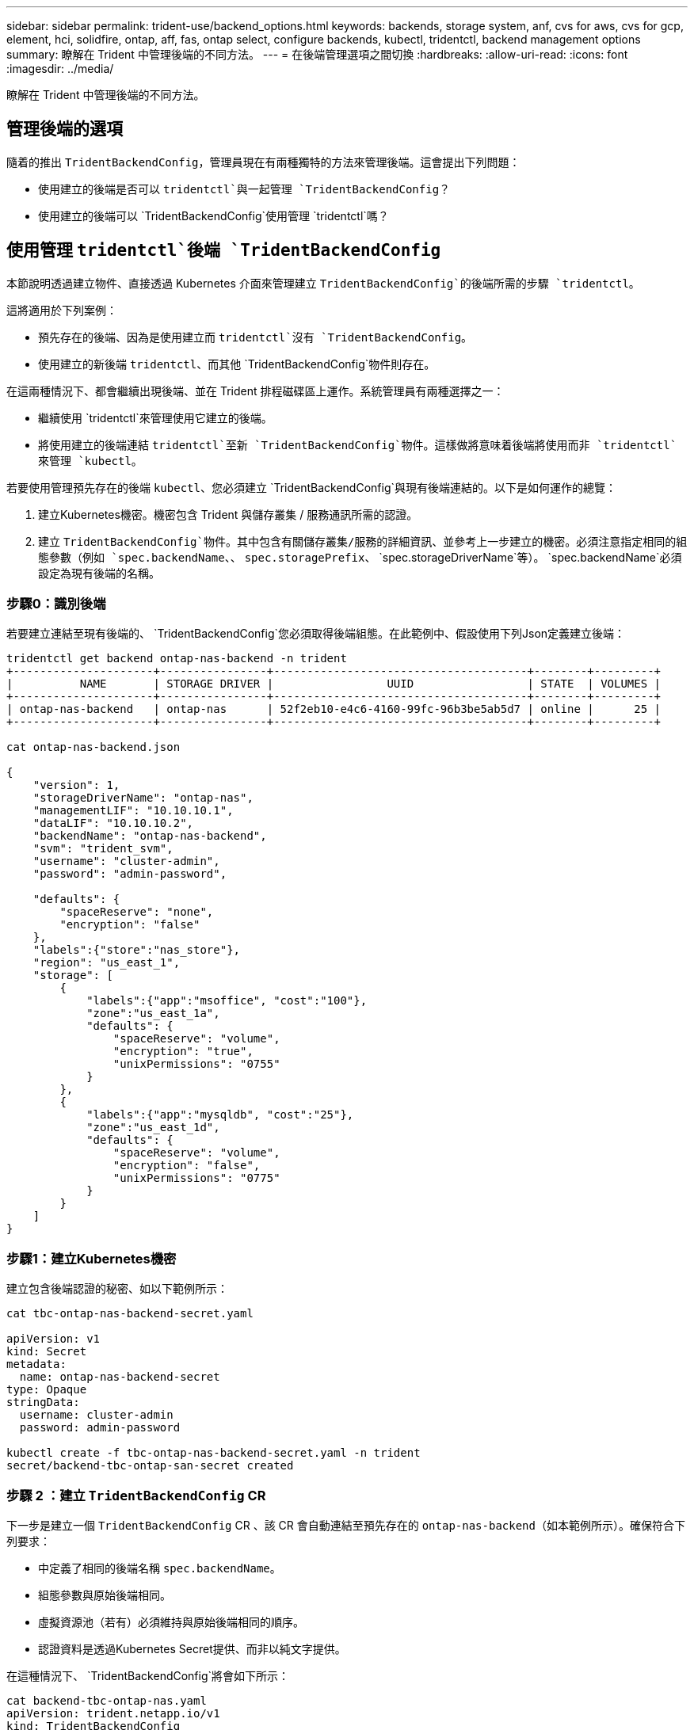 ---
sidebar: sidebar 
permalink: trident-use/backend_options.html 
keywords: backends, storage system, anf, cvs for aws, cvs for gcp, element, hci, solidfire, ontap, aff, fas, ontap select, configure backends, kubectl, tridentctl, backend management options 
summary: 瞭解在 Trident 中管理後端的不同方法。 
---
= 在後端管理選項之間切換
:hardbreaks:
:allow-uri-read: 
:icons: font
:imagesdir: ../media/


[role="lead"]
瞭解在 Trident 中管理後端的不同方法。



== 管理後端的選項

隨着的推出 `TridentBackendConfig`，管理員現在有兩種獨特的方法來管理後端。這會提出下列問題：

* 使用建立的後端是否可以 `tridentctl`與一起管理 `TridentBackendConfig`？
* 使用建立的後端可以 `TridentBackendConfig`使用管理 `tridentctl`嗎？




== 使用管理 `tridentctl`後端 `TridentBackendConfig`

本節說明透過建立物件、直接透過 Kubernetes 介面來管理建立 `TridentBackendConfig`的後端所需的步驟 `tridentctl`。

這將適用於下列案例：

* 預先存在的後端、因為是使用建立而 `tridentctl`沒有 `TridentBackendConfig`。
* 使用建立的新後端 `tridentctl`、而其他 `TridentBackendConfig`物件則存在。


在這兩種情況下、都會繼續出現後端、並在 Trident 排程磁碟區上運作。系統管理員有兩種選擇之一：

* 繼續使用 `tridentctl`來管理使用它建立的後端。
* 將使用建立的後端連結 `tridentctl`至新 `TridentBackendConfig`物件。這樣做將意味着後端將使用而非 `tridentctl`來管理 `kubectl`。


若要使用管理預先存在的後端 `kubectl`、您必須建立 `TridentBackendConfig`與現有後端連結的。以下是如何運作的總覽：

. 建立Kubernetes機密。機密包含 Trident 與儲存叢集 / 服務通訊所需的認證。
. 建立 `TridentBackendConfig`物件。其中包含有關儲存叢集/服務的詳細資訊、並參考上一步建立的機密。必須注意指定相同的組態參數（例如 `spec.backendName`、、 `spec.storagePrefix`、 `spec.storageDriverName`等）。 `spec.backendName`必須設定為現有後端的名稱。




=== 步驟0：識別後端

若要建立連結至現有後端的、 `TridentBackendConfig`您必須取得後端組態。在此範例中、假設使用下列Json定義建立後端：

[listing]
----
tridentctl get backend ontap-nas-backend -n trident
+---------------------+----------------+--------------------------------------+--------+---------+
|          NAME       | STORAGE DRIVER |                 UUID                 | STATE  | VOLUMES |
+---------------------+----------------+--------------------------------------+--------+---------+
| ontap-nas-backend   | ontap-nas      | 52f2eb10-e4c6-4160-99fc-96b3be5ab5d7 | online |      25 |
+---------------------+----------------+--------------------------------------+--------+---------+

cat ontap-nas-backend.json

{
    "version": 1,
    "storageDriverName": "ontap-nas",
    "managementLIF": "10.10.10.1",
    "dataLIF": "10.10.10.2",
    "backendName": "ontap-nas-backend",
    "svm": "trident_svm",
    "username": "cluster-admin",
    "password": "admin-password",

    "defaults": {
        "spaceReserve": "none",
        "encryption": "false"
    },
    "labels":{"store":"nas_store"},
    "region": "us_east_1",
    "storage": [
        {
            "labels":{"app":"msoffice", "cost":"100"},
            "zone":"us_east_1a",
            "defaults": {
                "spaceReserve": "volume",
                "encryption": "true",
                "unixPermissions": "0755"
            }
        },
        {
            "labels":{"app":"mysqldb", "cost":"25"},
            "zone":"us_east_1d",
            "defaults": {
                "spaceReserve": "volume",
                "encryption": "false",
                "unixPermissions": "0775"
            }
        }
    ]
}
----


=== 步驟1：建立Kubernetes機密

建立包含後端認證的秘密、如以下範例所示：

[listing]
----
cat tbc-ontap-nas-backend-secret.yaml

apiVersion: v1
kind: Secret
metadata:
  name: ontap-nas-backend-secret
type: Opaque
stringData:
  username: cluster-admin
  password: admin-password

kubectl create -f tbc-ontap-nas-backend-secret.yaml -n trident
secret/backend-tbc-ontap-san-secret created
----


=== 步驟 2 ：建立 `TridentBackendConfig` CR

下一步是建立一個 `TridentBackendConfig` CR 、該 CR 會自動連結至預先存在的 `ontap-nas-backend`（如本範例所示）。確保符合下列要求：

* 中定義了相同的後端名稱 `spec.backendName`。
* 組態參數與原始後端相同。
* 虛擬資源池（若有）必須維持與原始後端相同的順序。
* 認證資料是透過Kubernetes Secret提供、而非以純文字提供。


在這種情況下、 `TridentBackendConfig`將會如下所示：

[listing]
----
cat backend-tbc-ontap-nas.yaml
apiVersion: trident.netapp.io/v1
kind: TridentBackendConfig
metadata:
  name: tbc-ontap-nas-backend
spec:
  version: 1
  storageDriverName: ontap-nas
  managementLIF: 10.10.10.1
  dataLIF: 10.10.10.2
  backendName: ontap-nas-backend
  svm: trident_svm
  credentials:
    name: mysecret
  defaults:
    spaceReserve: none
    encryption: 'false'
  labels:
    store: nas_store
  region: us_east_1
  storage:
  - labels:
      app: msoffice
      cost: '100'
    zone: us_east_1a
    defaults:
      spaceReserve: volume
      encryption: 'true'
      unixPermissions: '0755'
  - labels:
      app: mysqldb
      cost: '25'
    zone: us_east_1d
    defaults:
      spaceReserve: volume
      encryption: 'false'
      unixPermissions: '0775'

kubectl create -f backend-tbc-ontap-nas.yaml -n trident
tridentbackendconfig.trident.netapp.io/tbc-ontap-nas-backend created
----


=== 步驟 3 ：確認 CR 的狀態 `TridentBackendConfig`

建立之後 `TridentBackendConfig`、其階段必須是 `Bound`。它也應反映與現有後端相同的後端名稱和UUID。

[listing]
----
kubectl get tbc tbc-ontap-nas-backend -n trident
NAME                   BACKEND NAME          BACKEND UUID                           PHASE   STATUS
tbc-ontap-nas-backend  ontap-nas-backend     52f2eb10-e4c6-4160-99fc-96b3be5ab5d7   Bound   Success

#confirm that no new backends were created (i.e., TridentBackendConfig did not end up creating a new backend)
tridentctl get backend -n trident
+---------------------+----------------+--------------------------------------+--------+---------+
|          NAME       | STORAGE DRIVER |                 UUID                 | STATE  | VOLUMES |
+---------------------+----------------+--------------------------------------+--------+---------+
| ontap-nas-backend   | ontap-nas      | 52f2eb10-e4c6-4160-99fc-96b3be5ab5d7 | online |      25 |
+---------------------+----------------+--------------------------------------+--------+---------+
----
後端現在將使用物件完全管理 `tbc-ontap-nas-backend` `TridentBackendConfig`。



== 使用管理 `TridentBackendConfig`後端 `tridentctl`

 `tridentctl`可用於列出使用建立的後端 `TridentBackendConfig`。此外，系統管理員也可以選擇透過刪除並確定 `spec.deletionPolicy`設定為 `retain`來 `TridentBackendConfig`完全管理這類後端 `tridentctl`。



=== 步驟0：識別後端

例如、假設下列後端是使用建立的 `TridentBackendConfig`：

[listing]
----
kubectl get tbc backend-tbc-ontap-san -n trident -o wide
NAME                    BACKEND NAME        BACKEND UUID                           PHASE   STATUS    STORAGE DRIVER   DELETION POLICY
backend-tbc-ontap-san   ontap-san-backend   81abcb27-ea63-49bb-b606-0a5315ac5f82   Bound   Success   ontap-san        delete

tridentctl get backend ontap-san-backend -n trident
+-------------------+----------------+--------------------------------------+--------+---------+
|       NAME        | STORAGE DRIVER |                 UUID                 | STATE  | VOLUMES |
+-------------------+----------------+--------------------------------------+--------+---------+
| ontap-san-backend | ontap-san      | 81abcb27-ea63-49bb-b606-0a5315ac5f82 | online |      33 |
+-------------------+----------------+--------------------------------------+--------+---------+
----
從輸出中、會看到 `TridentBackendConfig`已成功建立並繫結至後端 [ 觀察後端的 UUID ] 。



=== 步驟 1 ：確認 `deletionPolicy`設定為 `retain`

讓我們來看看的價值 `deletionPolicy`。這需要設為 `retain`。如此可確保刪除 CR 時 `TridentBackendConfig`、後端定義仍會存在、並可透過進行管理 `tridentctl`。

[listing]
----
kubectl get tbc backend-tbc-ontap-san -n trident -o wide
NAME                    BACKEND NAME        BACKEND UUID                           PHASE   STATUS    STORAGE DRIVER   DELETION POLICY
backend-tbc-ontap-san   ontap-san-backend   81abcb27-ea63-49bb-b606-0a5315ac5f82   Bound   Success   ontap-san        delete

# Patch value of deletionPolicy to retain
kubectl patch tbc backend-tbc-ontap-san --type=merge -p '{"spec":{"deletionPolicy":"retain"}}' -n trident
tridentbackendconfig.trident.netapp.io/backend-tbc-ontap-san patched

#Confirm the value of deletionPolicy
kubectl get tbc backend-tbc-ontap-san -n trident -o wide
NAME                    BACKEND NAME        BACKEND UUID                           PHASE   STATUS    STORAGE DRIVER   DELETION POLICY
backend-tbc-ontap-san   ontap-san-backend   81abcb27-ea63-49bb-b606-0a5315ac5f82   Bound   Success   ontap-san        retain
----

NOTE: 除非設定為 `retain`、否則請勿繼續執行下一個步驟 `deletionPolicy`。



=== 步驟 2 ：刪除 `TridentBackendConfig` CR

最後一步是刪除 `TridentBackendConfig` CR 。確認設定為 `retain`之後 `deletionPolicy`、您可以繼續刪除：

[listing]
----
kubectl delete tbc backend-tbc-ontap-san -n trident
tridentbackendconfig.trident.netapp.io "backend-tbc-ontap-san" deleted

tridentctl get backend ontap-san-backend -n trident
+-------------------+----------------+--------------------------------------+--------+---------+
|       NAME        | STORAGE DRIVER |                 UUID                 | STATE  | VOLUMES |
+-------------------+----------------+--------------------------------------+--------+---------+
| ontap-san-backend | ontap-san      | 81abcb27-ea63-49bb-b606-0a5315ac5f82 | online |      33 |
+-------------------+----------------+--------------------------------------+--------+---------+
----
刪除物件後 `TridentBackendConfig`、 Trident 只是將其移除、而不會實際刪除後端本身。
